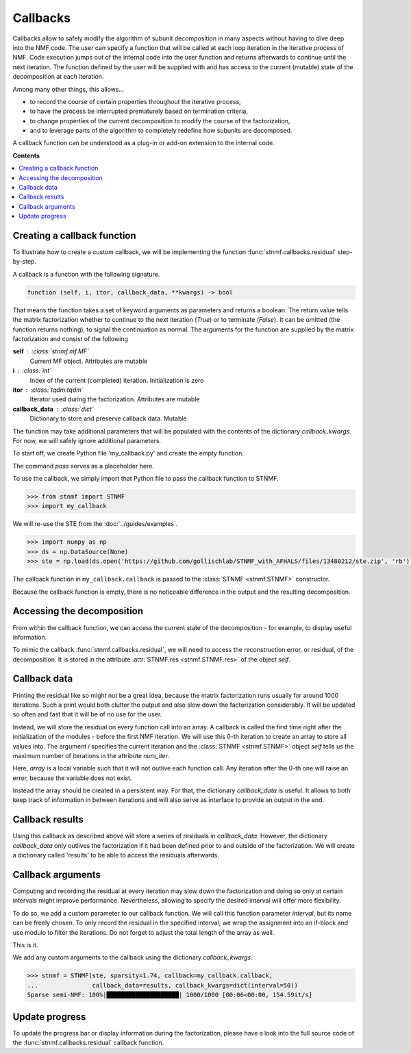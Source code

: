 Callbacks
=========

Callbacks allow to safely modify the algorithm of subunit decomposition in many aspects without having to dive deep into the NMF code. The user can specify a function that will be called at each loop iteration in the iterative process of NMF. Code execution jumps out of the internal code into the user function and returns afterwards to continue until the next iteration. The function defined by the user will be supplied with and has access to the current (mutable) state of the decomposition at each iteration.

Among many other things, this allows...

* to record the course of certain properties throughout the iterative process,

* to have the process be interrupted prematurely based on termination criteria,

* to change properties of the current decomposition to modify the course of the factorization,

* and to leverage parts of the algorithm to completely redefine how subunits are decomposed.

A callback function can be understood as a plug-in or add-on extension to the internal code.

**Contents**

.. contents:: :local:

Creating a callback function
----------------------------

To illustrate how to create a custom callback, we will be implementing the function :func:`stnmf.callbacks.residual` step-by-step.

A callback is a function with the following signature.

.. code-block:: python

    function (self, i, itor, callback_data, **kwargs) -> bool

That means the function takes a set of keyword arguments as parameters and returns a boolean.
The return value tells the matrix factorization whether to continue to the next iteration (`True`) or to terminate (`False`).
It can be omitted (the function returns nothing), to signal the continuation as normal.
The arguments for the function are supplied by the matrix factorization and consist of the following

**self** : :class:`stnmf.mf.MF`
    Current MF object. Attributes are mutable

**i** : :class:`int`
    Index of the current (completed) iteration. Initialization is zero

**itor** : :class:`tqdm.tqdm`
    Iterator used during the factorization. Attributes are mutable

**callback_data** : :class:`dict`
    Dictionary to store and preserve callback data. Mutable

The function may take additional parameters that will be populated with the contents of the dictionary `callback_kwargs`.
For now, we will safely ignore additional parameters.

To start off, we create Python file 'my_callback.py' and create the empty function.

.. code-block:: python
    :caption: my_callback.py
    :linenos:

    def callback(self, i, itor, callback_data):
        """This is my first callback"""
        pass

The command `pass` serves as a placeholder here.

To use the callback, we simply import that Python file to pass the callback function to STNMF.

.. code-block:: python

    >>> from stnmf import STNMF
    >>> import my_callback

We will re-use the STE from the :doc:`../guides/examples`.

.. code-block:: python

    >>> import numpy as np
    >>> ds = np.DataSource(None)
    >>> ste = np.load(ds.open('https://github.com/gollischlab/STNMF_with_AFHALS/files/13480212/ste.zip', 'rb'))['ste']

The callback function in ``my_callback.callback`` is passed to the :class:`STNMF <stnmf.STNMF>` constructor.

.. code-block:: python
    :force:

    >>> stnmf = STNMF(ste, sparsity=1.74, callback=my_callback.callback)
    Sparse semi-NMF: 100%|████████████████████| 1000/1000 [00:05<00:00, 169.76it/s]

Because the callback function is empty, there is no noticeable difference in the output and the resulting decomposition.

Accessing the decomposition
---------------------------

From within the callback function, we can access the current state of the decomposition - for example, to display useful information.

To mimic the callback :func:`stnmf.callbacks.residual`, we will need to access the reconstruction error, or residual, of the decomposition.
It is stored in the attribute :attr:`STNMF.res <stnmf.STNMF.res>` of the object `self`.

.. code-block:: python
    :caption: my_callback.py
    :linenos:
    :emphasize-lines: 3

    def callback(self, i, itor, callback_data):
        """This is my first callback"""
        print(self.res)

Callback data
-------------

Printing the residual like so might not be a great idea, because the matrix factorization runs usually for around 1000 iterations.
Such a print would both clutter the output and also slow down the factorization  considerably.
It will be updated so often and fast that it will be of no use for the user.

Instead, we will store the residual on every function call into an array.
A callback is called the first time right after the initialization of the modules - before the first NMF iteration.
We will use this 0-th iteration to create an array to store all values into.
The argument `i` specifies the current iteration and the :class:`STNMF <stnmf.STNMF>` object `self` tells us the maximum number of iterations in the attribute `num_iter`.

.. code-block:: python
    :caption: my_callback.py
    :linenos:
    :emphasize-lines: 4-9

    def callback(self, i, itor, callback_data):
        """This is my first callback"""

        if i == 0:
            # Allocate the array to store the values
            array = np.zeros(self.num_iter + 1, self.dtype)

        # Add the current residual
        array[i] = self.res

Here, `array` is a local variable such that it will not outlive each function call.
Any iteration after the 0-th one will raise an error, because the variable does not exist.

Instead the array should be created in a persistent way.
For that, the dictionary `callback_data` is useful.
It allows to both keep track of information in between iterations and will also serve as interface to provide an output in the end.

.. code-block:: python
    :caption: my_callback.py
    :linenos:
    :emphasize-lines: 6,9

    def callback(self, i, itor, callback_data):
        """This is my first callback"""

        if i == 0:
            # Allocate the array to store the values
            callback_data['res'] = np.zeros(self.num_iter + 1, self.dtype)

        # Add the current residual
        callback_data['res'][i] = self.res

Callback results
----------------

Using this callback as described above will store a series of residuals in `callback_data`.
However, the dictionary `callback_data` only outlives the factorization if it had been defined prior to and outside of the factorization.
We will create a dictionary called 'results' to be able to access the residuals afterwards.

.. code-block:: python
    :force:

    >>> results = dict()
    >>> stnmf = STNMF(ste, sparsity=1.74, callback=my_callback.callback,
    ...               callback_data=results)
    Sparse semi-NMF: 100%|████████████████████| 1000/1000 [00:28<00:00, 34.86it/s]

    >>> results['res']
    array([2308.3042, 2289.2097, 2288.6548, ..., 2286.4116, 2286.4114,
       2286.4116], dtype=float32)

Callback arguments
------------------

Computing and recording the residual at every iteration may slow down the factorization and doing so only at certain intervals might improve performance.
Nevertheless, allowing to specify the desired interval will offer more flexibility.

To do so, we add a custom parameter to our callback function.
We will call this function parameter `interval`, but its name can be freely chosen.
To only record the residual in the specified interval, we wrap the assignment into an if-block and use modulo to filter the iterations.
Do not forget to adjust the total length of the array as well.

.. code-block:: python
    :caption: my_callback.py
    :linenos:
    :emphasize-lines: 1,6,8,10

    def callback(self, i, itor, callback_data, interval=100):
        """This is my first callback"""

        if i == 0:
            # Allocate the array to store the values
            callback_data['res'] = np.zeros(self.num_iter//interval+1, self.dtype)

        if i % interval == 0:
            # Add the current residual
            callback_data['res'][i // interval] = self.res

This is it.

We add any custom arguments to the callback using the dictionary `callback_kwargs`.

.. code-block:: python

    >>> stnmf = STNMF(ste, sparsity=1.74, callback=my_callback.callback,
    ...               callback_data=results, callback_kwargs=dict(interval=50))
    Sparse semi-NMF: 100%|████████████████████| 1000/1000 [00:06<00:00, 154.59it/s]

Update progress
---------------

To update the progress bar or display information during the factorization, please have a look into the full source code of the :func:`stnmf.callbacks.residual` callback function.

